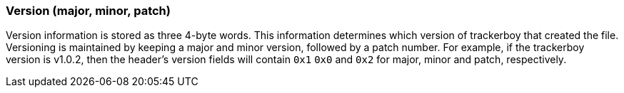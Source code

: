 === Version (major, minor, patch)

Version information is stored as three 4-byte words. This information
determines which version of trackerboy that created the file. Versioning is
maintained by keeping a major and minor version, followed by a patch number.
For example, if the trackerboy version is v1.0.2, then the header's version
fields will contain `0x1` `0x0` and `0x2` for major, minor and patch,
respectively.

